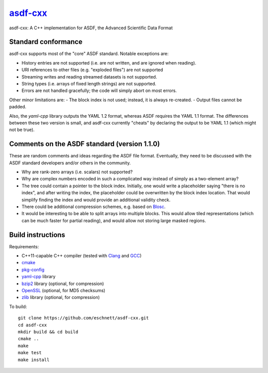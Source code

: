 `asdf-cxx <https://github.com/eschnett/asdf-cxx>`_
==================================================

|Build Status| |Coverage Status|

asdf-cxx: A C++ implementation for ASDF, the Advanced Scientific Data Format

Standard conformance
--------------------

asdf-cxx supports most of the "core" ASDF standard. Notable exceptions
are:

- History entries are not supported (i.e. are not written, and are
  ignored when reading).
- URI references to other files (e.g. "exploded files") are not
  supported
- Streaming writes and reading streamed datasets is not supported.
- String types (i.e. arrays of fixed length strings) are not supported.
- Errors are not handled gracefully; the code will simply abort on
  most errors.

Other minor limitations are:
- The block index is not used; instead, it is always re-created.
- Output files cannot be padded.

Also, the `yaml-cpp` library outputs the YAML 1.2 format, whereas ASDF
requires the YAML 1.1 format. The differences between these two
version is small, and asdf-cxx currently "cheats" by declaring the
output to be YAML 1.1 (which might not be true).

Comments on the ASDF standard (version 1.1.0)
---------------------------------------------

These are random comments and ideas regarding the ASDF file format.
Eventually, they need to be discussed with the ASDF standard
developers and/or others in the community.

- Why are rank-zero arrays (i.e. scalars) not supported?
- Why are complex numbers encoded in such a complicated way instead of
  simply as a two-element array?
- The tree could contain a pointer to the block index. Initially, one
  would write a placeholder saying "there is no index", and after
  writing the index, the placeholder could be overwritten by the block
  index location. That would simplify finding the index and would
  provide an additional validity check.
- There could be additional compression schemes, e.g. based on `Blosc
  <http://www.blosc.org>`_.
- It would be interesting to be able to split arrays into multiple
  blocks. This would allow tiled representations (which can be much
  faster for partial reading), and would allow not storing large
  masked regions.

Build instructions
------------------

Requirements:

- C++11-capable C++ compiler (tested with `Clang
  <https://clang.llvm.org>`_ and `GCC <https://gcc.gnu.org>`_)
- `cmake <https://cmake.org>`_
- `pkg-config <https://www.freedesktop.org/wiki/Software/pkg-config/>`_
- `yaml-cpp <https://github.com/jbeder/yaml-cpp>`_ library
- `bzip2 <http://bzip.org>`_ library (optional, for compression)
- `OpenSSL <https://www.openssl.org>`_ (optional, for MD5 checksums)
- `zlib <http://zlib.net>`_ library (optional, for compression)

To build::

  git clone https://github.com/eschnett/asdf-cxx.git
  cd asdf-cxx
  mkdir build && cd build
  cmake ..
  make
  make test
  make install

.. |Build Status| image:: https://travis-ci.org/eschnett/asdf-cxx.svg?branch=master
   :target: https://travis-ci.org/eschnett/asdf-cxx
.. |Coverage Status| image:: https://coveralls.io/repos/github/eschnett/asdf-cxx/badge.svg?branch=master
   :target: https://coveralls.io/github/eschnett/asdf-cxx?branch=master

